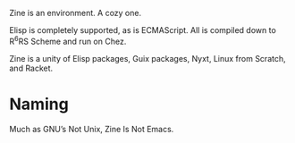 [[./zine.svg]]

Zine is an environment. A cozy one.

Elisp is completely supported, as is ECMAScript. All is compiled down to R^{6}RS Scheme and run on Chez.

Zine is a unity of Elisp packages, Guix packages, Nyxt, Linux from Scratch, and Racket.

* Naming

Much as GNU’s Not Unix, Zine Is Not Emacs.
